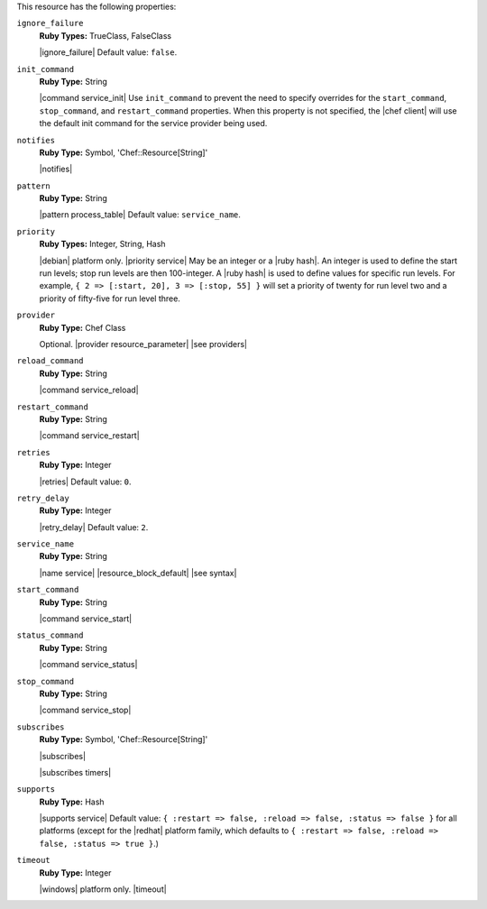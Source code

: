.. The contents of this file may be included in multiple topics (using the includes directive).
.. The contents of this file should be modified in a way that preserves its ability to appear in multiple topics.

This resource has the following properties:
   
``ignore_failure``
   **Ruby Types:** TrueClass, FalseClass

   |ignore_failure| Default value: ``false``.
   
``init_command``
   **Ruby Type:** String

   |command service_init| Use ``init_command`` to prevent the need to specify overrides for the ``start_command``, ``stop_command``, and ``restart_command`` properties. When this property is not specified, the |chef client| will use the default init command for the service provider being used.
   
``notifies``
   **Ruby Type:** Symbol, 'Chef::Resource[String]'

   |notifies|

   .. include:: ../../includes_resources_common/includes_resources_common_notifications_syntax_notifies.rst

   .. include:: ../../includes_resources_common/includes_resources_common_notifications_timers.rst
   
``pattern``
   **Ruby Type:** String

   |pattern process_table| Default value: ``service_name``.
   
``priority``
   **Ruby Types:** Integer, String, Hash

   |debian| platform only. |priority service| May be an integer or a |ruby hash|. An integer is used to define the start run levels; stop run levels are then 100-integer. A |ruby hash| is used to define values for specific run levels. For example, ``{ 2 => [:start, 20], 3 => [:stop, 55] }`` will set a priority of twenty for run level two and a priority of fifty-five for run level three.
   
``provider``
   **Ruby Type:** Chef Class

   Optional. |provider resource_parameter| |see providers|
   
``reload_command``
   **Ruby Type:** String

   |command service_reload|
   
``restart_command``
   **Ruby Type:** String

   |command service_restart|
   
``retries``
   **Ruby Type:** Integer

   |retries| Default value: ``0``.
   
``retry_delay``
   **Ruby Type:** Integer

   |retry_delay| Default value: ``2``.
   
``service_name``
   **Ruby Type:** String

   |name service| |resource_block_default| |see syntax|
   
``start_command``
   **Ruby Type:** String

   |command service_start|
   
``status_command``
   **Ruby Type:** String

   |command service_status|
   
``stop_command``
   **Ruby Type:** String

   |command service_stop|
   
``subscribes``
   **Ruby Type:** Symbol, 'Chef::Resource[String]'

   |subscribes|

   .. include:: ../../includes_resources_common/includes_resources_common_notifications_syntax_subscribes.rst

   |subscribes timers|
   
``supports``
   **Ruby Type:** Hash

   |supports service| Default value: ``{ :restart => false, :reload => false, :status => false }`` for all platforms (except for the |redhat| platform family, which defaults to ``{ :restart => false, :reload => false, :status => true }``.)
   
``timeout``
   **Ruby Type:** Integer

   |windows| platform only. |timeout|
